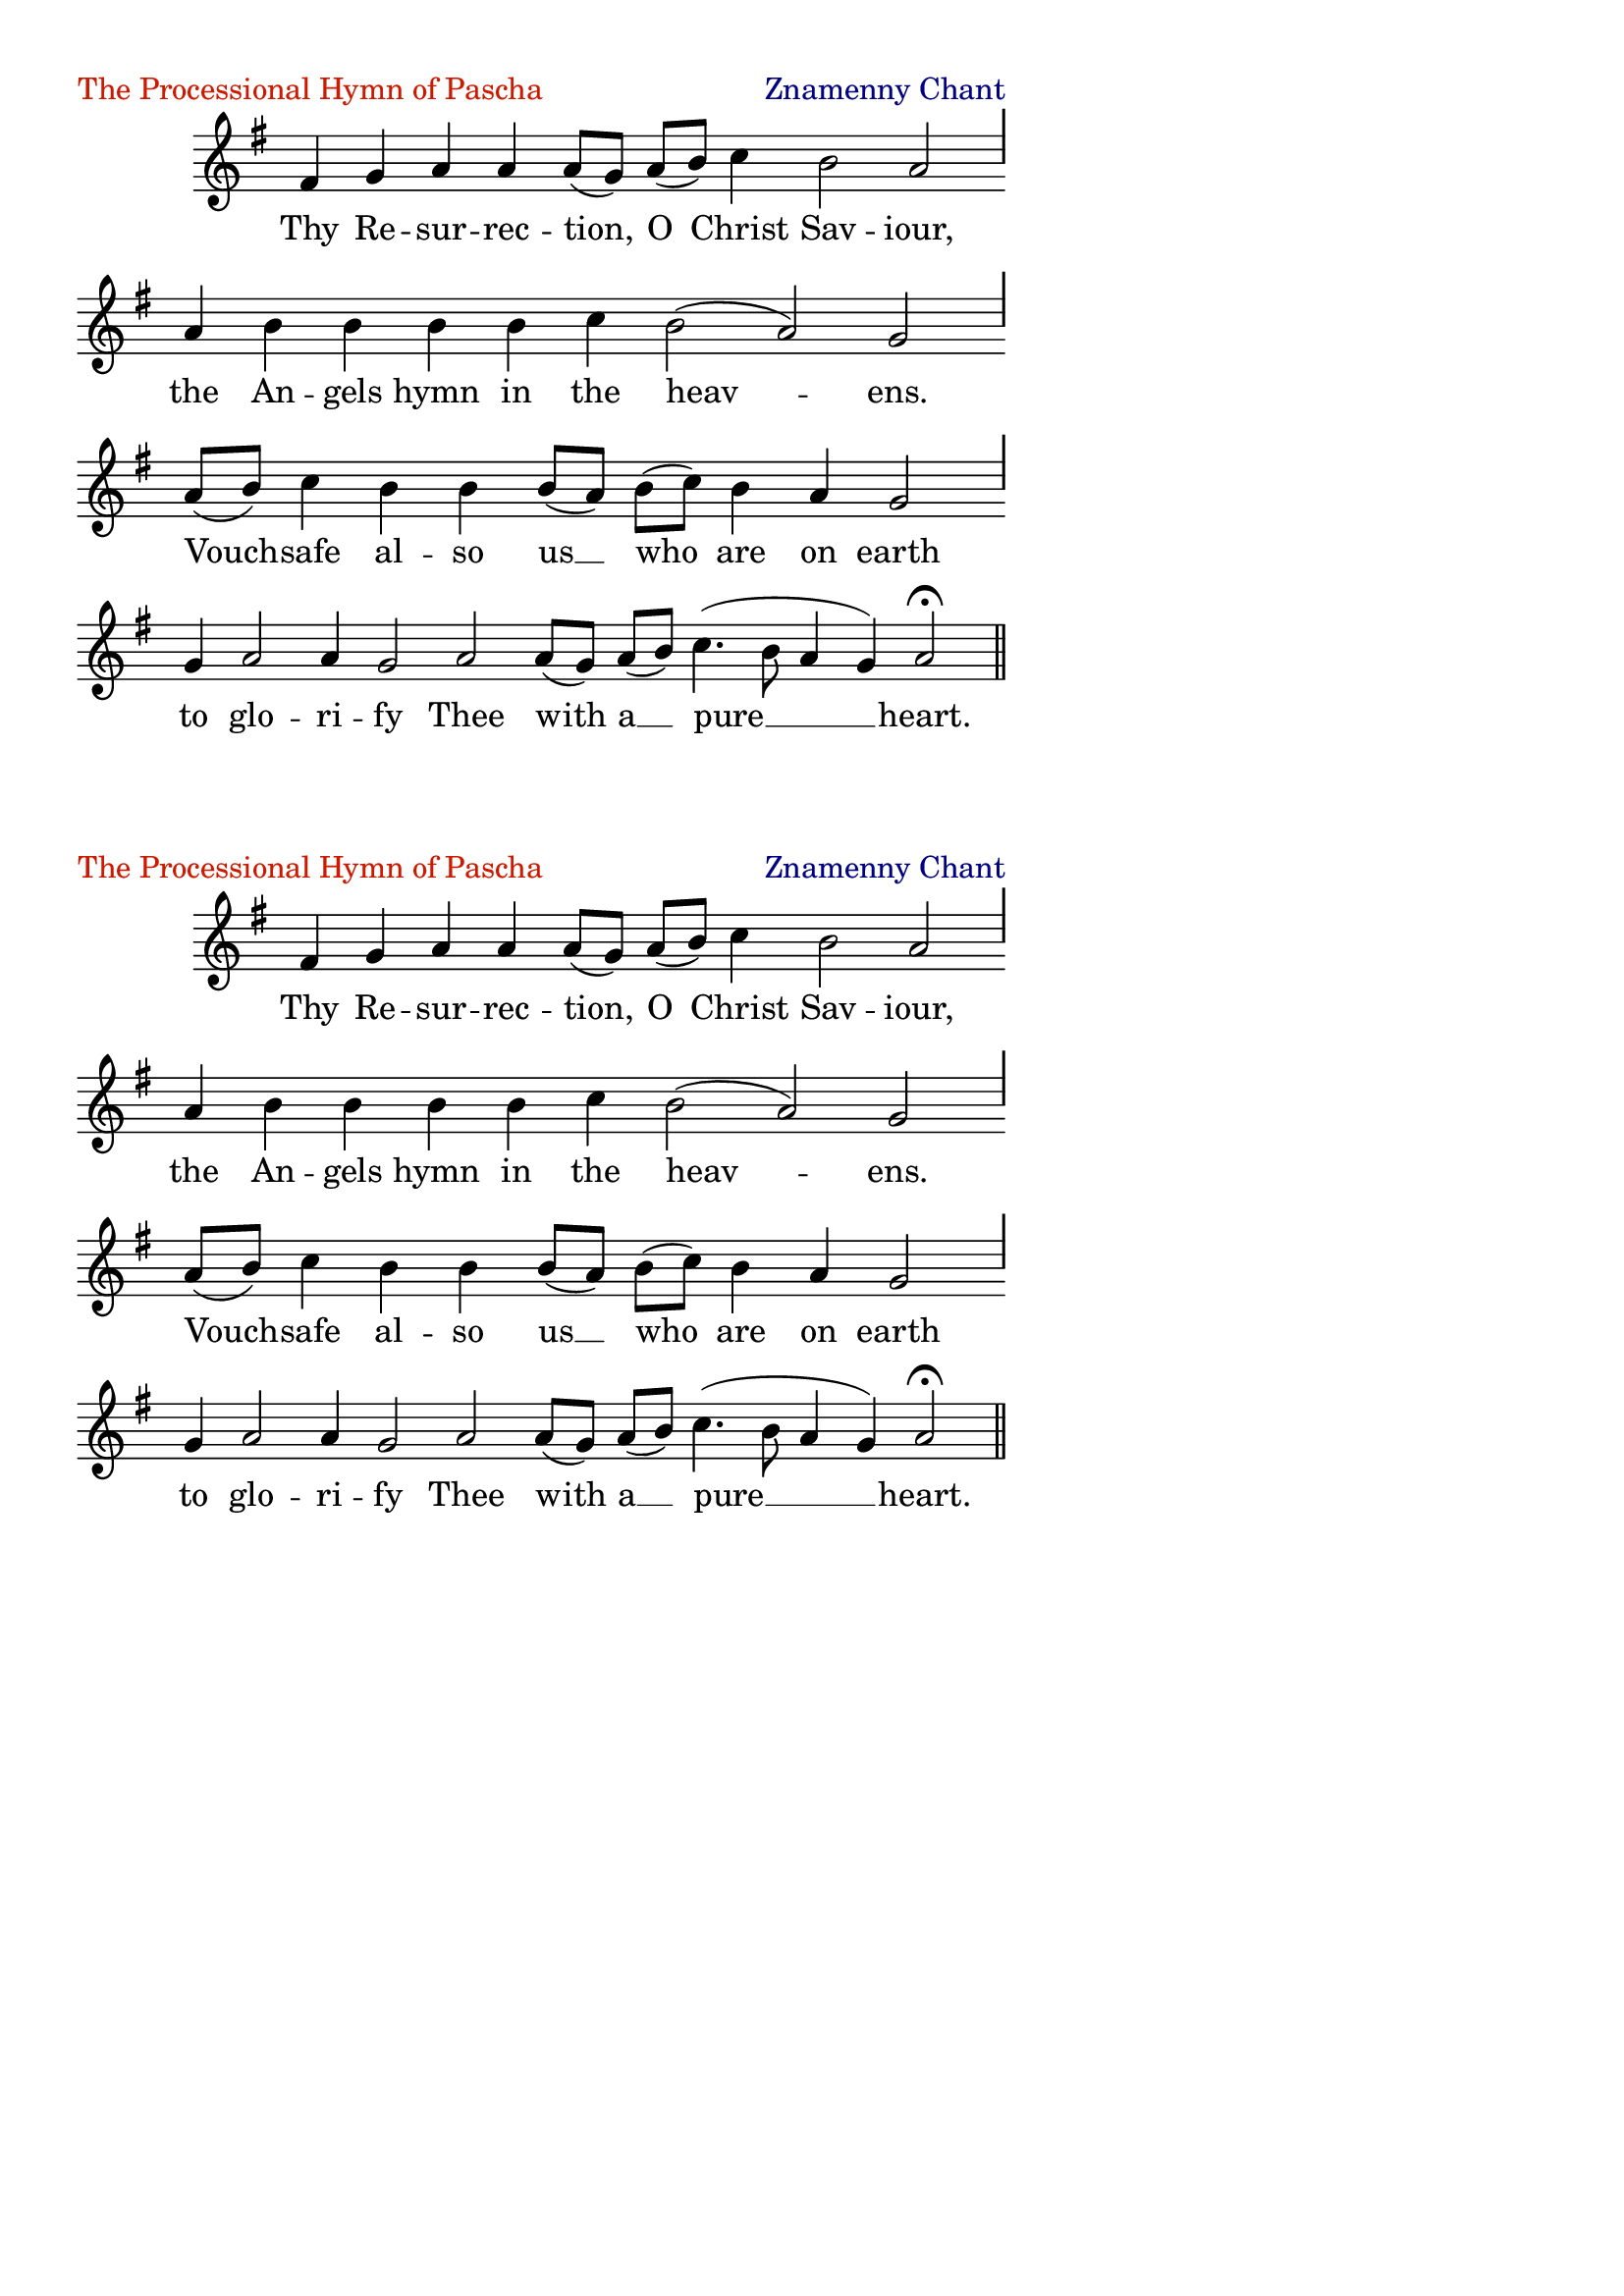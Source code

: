 %%% GLORY TO GOD FOR ALL THINGS %%%
\version "2.10.0"
W = { \once \override Staff.BarLine #'bar-size = #2 \once \override Staff.BarLine #'thickness = #-2 \bar "|" 
	 }
J = { \once \override Staff.BarLine #'extra-offset = #'(0 . 2)
	\once \override Staff.BarLine #'bar-size = #1 \bar "|" }
Z = { \bar "" \break }
D = { \bar ":" } 
B = { \override BreathingSign #'text = #(make-musicglyph-markup "scripts.rvarcomma") \breathe }
\paper{ left-margin = #10 line-width = #120 top-margin = #-5 }
\header { title = \markup \with-color #(rgb-color 0.8 0.1 0)  " "
	subtitle = \markup   \with-color #(x11-color 'navy) " "
	subsubtitle =  ""
	composer =  " "
	tagline = ""
	piece = \markup \with-color #(rgb-color 0.8 0.1 0) "The Processional Hymn of Pascha" opus = \markup \with-color #(x11-color 'navy) "Znamenny Chant" }
\score {
\relative c' { \set Score.timing = ##f \key g \major \autoBeamOff \set Staff.midiInstrument = "choir aahs"
	fis4 g a a a8[( g)] a[( b)] c4 b2 a \J \break a4 b b b b c b2( a) g \J \break a8[( b)] c4 b b b8[( a)] b[( c)] b4 a g2 \J \break g4 a2 a4 g2 a a8[( g)] a[( b)] c4.( b8 a4 g) a2 \fermata \bar "||"
 }

\addlyrics { Thy Re -- sur -- rec -- tion, O Christ Sav -- iour, the An -- gels hymn in the heav -- ens. Vouch -- safe al -- so us __ who are on earth to glo -- ri -- fy Thee with a __ pure __ heart.  }


\layout { ragged-last = ##f  \context { \Staff \remove "Time_signature_engraver" \remove "Bar_number_engraver" \override TextScript #'color = #(rgb-color 0.8 0.1 0) } 
\context { \Lyrics \override LyricSpace #'minimum-distance = #.8 } } 
  } 
\markup \large { " " " " " " }
\markup \large { " " " " " " }
\markup \large { " " " " " " }

\score {
\relative c' { \set Score.timing = ##f \key g \major \autoBeamOff \set Staff.midiInstrument = "choir aahs"
	fis4 g a a a8[( g)] a[( b)] c4 b2 a \J \break a4 b b b b c b2( a) g \J \break a8[( b)] c4 b b b8[( a)] b[( c)] b4 a g2 \J \break g4 a2 a4 g2 a a8[( g)] a[( b)] c4.( b8 a4 g) a2 \fermata \bar "||"
 }

\addlyrics { Thy Re -- sur -- rec -- tion, O Christ Sav -- iour, the An -- gels hymn in the heav -- ens. Vouch -- safe al -- so us __ who are on earth to glo -- ri -- fy Thee with a __ pure __ heart.  }


\layout { ragged-last = ##f  \context { \Staff \remove "Time_signature_engraver" \remove "Bar_number_engraver" \override TextScript #'color = #(rgb-color 0.8 0.1 0) } 
\context { \Lyrics \override LyricSpace #'minimum-distance = #.8 } } 
  } 
%%% GLORY TO GOD FOR ALL THINGS %%%


